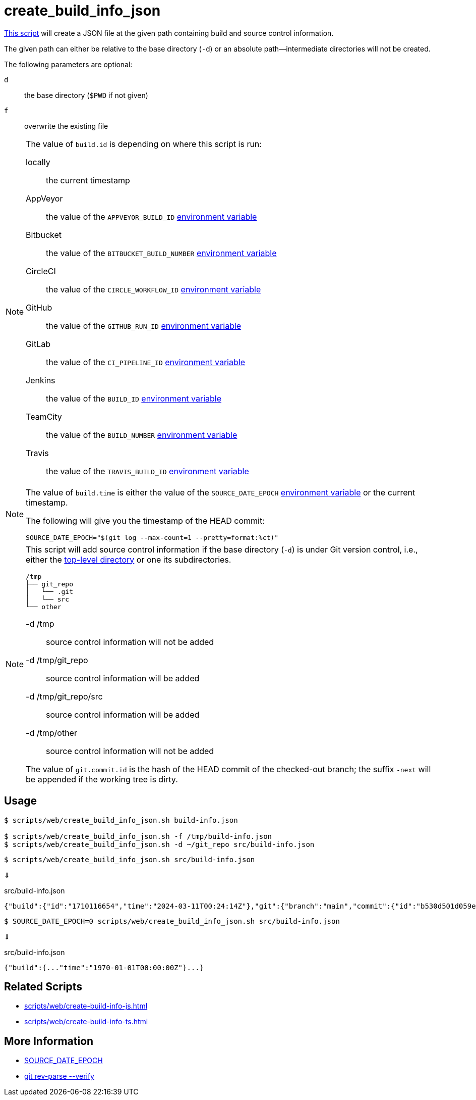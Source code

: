 // SPDX-FileCopyrightText: © 2024 Sebastian Davids <sdavids@gmx.de>
// SPDX-License-Identifier: Apache-2.0
= create_build_info_json
:script_url: https://github.com/sdavids/sdavids-shell-misc/blob/main/scripts/web/create_build_info_json.sh

{script_url}[This script^] will create a JSON file at the given path containing build and source control information.

The given path can either be relative to the base directory (`-d`) or an absolute path—intermediate directories will not be created.

The following parameters are optional:

`d` :: the base directory (`$PWD` if not given)
`f` :: overwrite the existing file

[NOTE]
====
The value of `build.id` is depending on where this script is run:

locally:: the current timestamp
AppVeyor:: the value of the `APPVEYOR_BUILD_ID` https://www.appveyor.com/docs/environment-variables/[environment variable]
Bitbucket:: the value of the `BITBUCKET_BUILD_NUMBER` https://support.atlassian.com/bitbucket-cloud/docs/variables-and-secrets/#Default-variables[environment variable]
CircleCI:: the value of the `CIRCLE_WORKFLOW_ID` https://circleci.com/docs/variables/#built-in-environment-variables[environment variable]
GitHub:: the value of the `GITHUB_RUN_ID` https://docs.github.com/en/actions/learn-github-actions/variables#default-environment-variables[environment variable]
GitLab:: the value of the `CI_PIPELINE_ID` https://docs.gitlab.com/ee/ci/variables/predefined_variables.html[environment variable]
Jenkins:: the value of the `BUILD_ID` https://www.jenkins.io/doc/book/pipeline/jenkinsfile/#using-environment-variables[environment variable]
TeamCity:: the value of the `BUILD_NUMBER` https://www.jetbrains.com/help/teamcity/predefined-build-parameters.html#1c215e8e[environment variable]
Travis:: the value of the `TRAVIS_BUILD_ID` https://docs.travis-ci.com/user/environment-variables/#default-environment-variables[environment variable]
====

[NOTE]
====
The value of `build.time` is either the value of the `SOURCE_DATE_EPOCH` https://reproducible-builds.org/specs/source-date-epoch/[environment variable] or the current timestamp.

The following will give you the timestamp of the HEAD commit:

[,shell]
----
SOURCE_DATE_EPOCH="$(git log --max-count=1 --pretty=format:%ct)"
----
====

[NOTE]
====
This script will add source control information if the base directory (`-d`) is under Git version control, i.e., either the https://git-scm.com/docs/git-rev-parse#Documentation/git-rev-parse.txt---show-toplevel[top-level directory] or one its subdirectories.

[,console]
----
/tmp
├── git_repo
│   └── .git
│   └── src
└── other
----

-d /tmp:: source control information will not be added
-d /tmp/git_repo:: source control information will be added
-d /tmp/git_repo/src:: source control information will be added
-d /tmp/other:: source control information will not be added

The value of `git.commit.id` is the hash of the HEAD commit of the checked-out branch; the suffix `-next` will be appended if the working tree is dirty.
====

== Usage

[,console]
----
$ scripts/web/create_build_info_json.sh build-info.json

$ scripts/web/create_build_info_json.sh -f /tmp/build-info.json
$ scripts/web/create_build_info_json.sh -d ~/git_repo src/build-info.json
----

[,console]
----
$ scripts/web/create_build_info_json.sh src/build-info.json
----

⇓

.src/build-info.json
[,json]
----
{"build":{"id":"1710116654","time":"2024-03-11T00:24:14Z"},"git":{"branch":"main","commit":{"id":"b530d501d059e1bbda58d96d78359014effa5584","time":"2024-03-11T00:22:45Z"}}}
----

[,console]
----
$ SOURCE_DATE_EPOCH=0 scripts/web/create_build_info_json.sh src/build-info.json
----

⇓

.src/build-info.json
[,json]
----
{"build":{..."time":"1970-01-01T00:00:00Z"}...}
----

== Related Scripts

* xref:scripts/web/create-build-info-js.adoc[]
* xref:scripts/web/create-build-info-ts.adoc[]

== More Information

* https://reproducible-builds.org/specs/source-date-epoch[SOURCE_DATE_EPOCH]
* https://git-scm.com/docs/git-rev-parse#Documentation/git-rev-parse.txt---verify[git rev-parse --verify]
